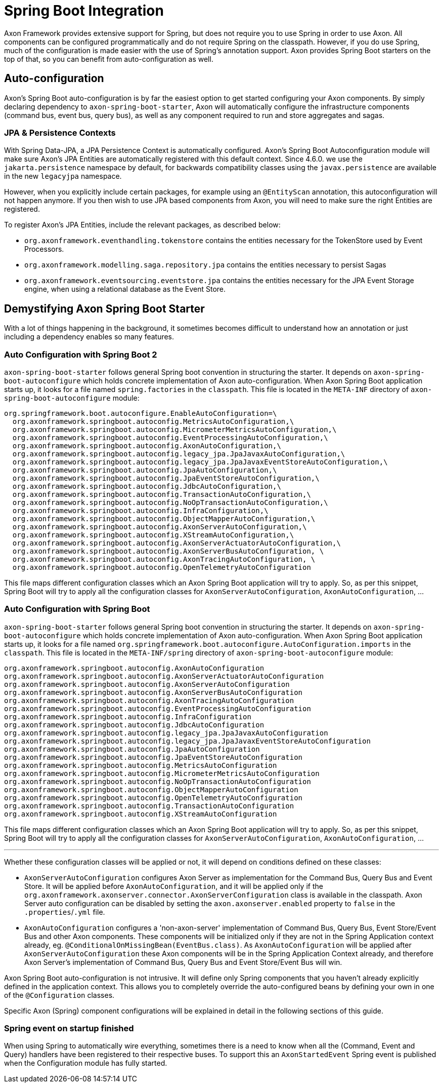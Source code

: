 = Spring Boot Integration

Axon Framework provides extensive support for Spring, but does not require you to use Spring in order to use Axon. All
components can be configured programmatically and do not require Spring on the classpath. However, if you do use Spring,
much of the configuration is made easier with the use of Spring's annotation support. Axon provides Spring Boot starters
on the top of that, so you can benefit from auto-configuration as well.

== Auto-configuration

Axon's Spring Boot auto-configuration is by far the easiest option to get started configuring your Axon components. By
simply declaring dependency to `axon-spring-boot-starter`, Axon will automatically configure the infrastructure
components (command bus, event bus, query bus), as well as any component required to run and store aggregates and
sagas.

=== JPA &amp; Persistence Contexts

With Spring Data-JPA, a JPA Persistence Context is automatically configured. Axon's Spring Boot Autoconfiguration module
will make sure Axon's JPA Entities are automatically registered with this default context. Since 4.6.0. we use the
`jakarta.persistence` namespace by default, for backwards compatibility classes using the `javax.persistence` are
available in the new `legacyjpa` namespace.

However, when you explicitly include certain packages, for example using an `@EntityScan` annotation, this
autoconfiguration will not happen anymore. If you then wish to use JPA based components from Axon, you will need to make
sure the right Entities are registered.

To register Axon's JPA Entities, include the relevant packages, as described below:

* `org.axonframework.eventhandling.tokenstore` contains the entities necessary for the TokenStore used by Event
 Processors.
* `org.axonframework.modelling.saga.repository.jpa` contains the entities necessary to persist Sagas
* `org.axonframework.eventsourcing.eventstore.jpa` contains the entities necessary for the JPA Event Storage engine,
 when using a relational database as the Event Store.

== Demystifying Axon Spring Boot Starter

With a lot of things happening in the background, it sometimes becomes difficult to understand how an annotation or just
including a dependency enables so many features.

=== Auto Configuration with Spring Boot 2

`axon-spring-boot-starter` follows general Spring boot convention in structuring the starter. It depends
on `axon-spring-boot-autoconfigure` which holds concrete implementation of Axon auto-configuration. When Axon Spring
Boot application starts up, it looks for a file named `spring.factories` in the `classpath`. This file is located in
the `META-INF` directory of `axon-spring-boot-autoconfigure` module:

[source,text]
----
org.springframework.boot.autoconfigure.EnableAutoConfiguration=\
  org.axonframework.springboot.autoconfig.MetricsAutoConfiguration,\
  org.axonframework.springboot.autoconfig.MicrometerMetricsAutoConfiguration,\
  org.axonframework.springboot.autoconfig.EventProcessingAutoConfiguration,\
  org.axonframework.springboot.autoconfig.AxonAutoConfiguration,\
  org.axonframework.springboot.autoconfig.legacy_jpa.JpaJavaxAutoConfiguration,\
  org.axonframework.springboot.autoconfig.legacy_jpa.JpaJavaxEventStoreAutoConfiguration,\
  org.axonframework.springboot.autoconfig.JpaAutoConfiguration,\
  org.axonframework.springboot.autoconfig.JpaEventStoreAutoConfiguration,\
  org.axonframework.springboot.autoconfig.JdbcAutoConfiguration,\
  org.axonframework.springboot.autoconfig.TransactionAutoConfiguration,\
  org.axonframework.springboot.autoconfig.NoOpTransactionAutoConfiguration,\
  org.axonframework.springboot.autoconfig.InfraConfiguration,\
  org.axonframework.springboot.autoconfig.ObjectMapperAutoConfiguration,\
  org.axonframework.springboot.autoconfig.AxonServerAutoConfiguration,\
  org.axonframework.springboot.autoconfig.XStreamAutoConfiguration,\
  org.axonframework.springboot.autoconfig.AxonServerActuatorAutoConfiguration,\
  org.axonframework.springboot.autoconfig.AxonServerBusAutoConfiguration, \
  org.axonframework.springboot.autoconfig.AxonTracingAutoConfiguration, \
  org.axonframework.springboot.autoconfig.OpenTelemetryAutoConfiguration

----

This file maps different configuration classes which an Axon Spring Boot application will try to apply. So, as per this snippet, Spring Boot will try to apply all the configuration classes for `AxonServerAutoConfiguration`, `AxonAutoConfiguration`, …

=== Auto Configuration with Spring Boot

`axon-spring-boot-starter` follows general Spring boot convention in structuring the starter. It depends
on `axon-spring-boot-autoconfigure` which holds concrete implementation of Axon auto-configuration. When Axon Spring
Boot application starts up, it looks for a file named `org.springframework.boot.autoconfigure.AutoConfiguration.imports` in the `classpath`. This file is located in
the `META-INF/spring` directory of `axon-spring-boot-autoconfigure` module:

[source,text]
----
org.axonframework.springboot.autoconfig.AxonAutoConfiguration
org.axonframework.springboot.autoconfig.AxonServerActuatorAutoConfiguration
org.axonframework.springboot.autoconfig.AxonServerAutoConfiguration
org.axonframework.springboot.autoconfig.AxonServerBusAutoConfiguration
org.axonframework.springboot.autoconfig.AxonTracingAutoConfiguration
org.axonframework.springboot.autoconfig.EventProcessingAutoConfiguration
org.axonframework.springboot.autoconfig.InfraConfiguration
org.axonframework.springboot.autoconfig.JdbcAutoConfiguration
org.axonframework.springboot.autoconfig.legacy_jpa.JpaJavaxAutoConfiguration
org.axonframework.springboot.autoconfig.legacy_jpa.JpaJavaxEventStoreAutoConfiguration
org.axonframework.springboot.autoconfig.JpaAutoConfiguration
org.axonframework.springboot.autoconfig.JpaEventStoreAutoConfiguration
org.axonframework.springboot.autoconfig.MetricsAutoConfiguration
org.axonframework.springboot.autoconfig.MicrometerMetricsAutoConfiguration
org.axonframework.springboot.autoconfig.NoOpTransactionAutoConfiguration
org.axonframework.springboot.autoconfig.ObjectMapperAutoConfiguration
org.axonframework.springboot.autoconfig.OpenTelemetryAutoConfiguration
org.axonframework.springboot.autoconfig.TransactionAutoConfiguration
org.axonframework.springboot.autoconfig.XStreamAutoConfiguration
----

This file maps different configuration classes which an Axon Spring Boot application will try to apply. So, as per this snippet, Spring Boot will try to apply all the configuration classes for `AxonServerAutoConfiguration`, `AxonAutoConfiguration`, …

'''

Whether these configuration classes will be applied or not, it will depend on conditions defined on these classes:

* `AxonServerAutoConfiguration` configures Axon Server as implementation for the Command Bus, Query Bus and Event Store. It will be applied before `AxonAutoConfiguration`, and it will be applied only if the `org.axonframework.axonserver.connector.AxonServerConfiguration` class is available in the classpath. Axon Server auto configuration can be disabled by setting the `axon.axonserver.enabled` property to `false` in the `.properties`/`.yml` file.
* `AxonAutoConfiguration` configures a 'non-axon-server' implementation of Command Bus, Query Bus, Event Store/Event Bus and other Axon components. These components will be initialized only if they are not in the Spring Application context already, eg. `@ConditionalOnMissingBean(EventBus.class)`. As `AxonAutoConfiguration` will be applied after `AxonServerAutoConfiguration` these Axon components will be in the Spring Application Context already, and therefore Axon Server's implementation of Command Bus, Query Bus and Event Store/Event Bus will win.

Axon Spring Boot auto-configuration is not intrusive. It will define only Spring components that you haven't already explicitly defined in the application context. This allows you to completely override the auto-configured beans by defining your own in one of the `@Configuration` classes.

Specific Axon (Spring) component configurations will be explained in detail in the following sections of this guide.

=== Spring event on startup finished

When using Spring to automatically wire everything, sometimes there is a need to know when all the (Command, Event and Query) handlers have been registered to their respective buses.
To support this an `AxonStartedEvent` Spring event is published when the Configuration module has fully started.